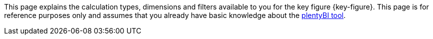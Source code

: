 This page explains the calculation types, dimensions and filters available to you for the key figure {key-figure}.
This page is for reference purposes only and assumes that you already have basic knowledge about the <<business-decisions/business-intelligence/myview-dashboard#, plentyBI tool>>.
